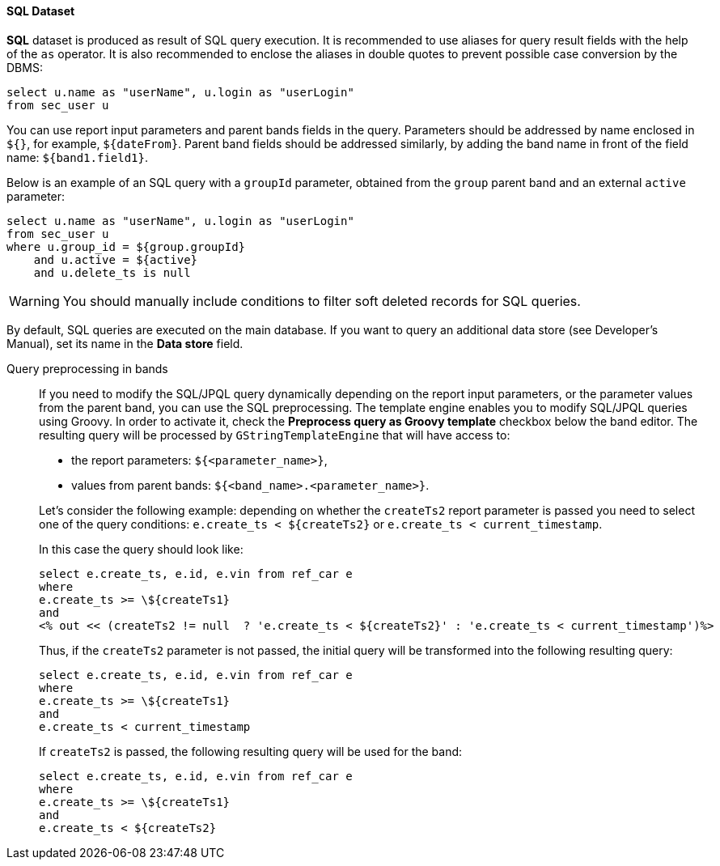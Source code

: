 :sourcesdir: ../../../../source

[[structure_sql]]
==== SQL Dataset

*SQL* dataset is produced as result of SQL query execution. It is recommended to use aliases for query result fields with the help of the `as` operator. It is also recommended to enclose the aliases in double quotes to prevent possible case conversion by the DBMS:

[source, sql]
----
select u.name as "userName", u.login as "userLogin" 
from sec_user u
----

You can use report input parameters and parent bands fields in the query. Parameters should be addressed by name enclosed in `${}`, for example, `${dateFrom}`. Parent band fields should be addressed similarly, by adding the band name in front of the field name: `${band1.field1}`.

Below is an example of an SQL query with a `groupId` parameter, obtained from the `group` parent band and an external  `active` parameter:

[source, sql]
----
select u.name as "userName", u.login as "userLogin" 
from sec_user u
where u.group_id = ${group.groupId} 
    and u.active = ${active}
    and u.delete_ts is null
----

[WARNING]
====
You should manually include conditions to filter soft deleted records for SQL queries.
====

By default, SQL queries are executed on the main database. If you want to query an additional data store (see Developer's Manual), set its name in the *Data store* field.

[[query_preprocessing]]
Query preprocessing in bands::
+
--
If you need to modify the SQL/JPQL query dynamically depending on the report input parameters, or the parameter values from the parent band, you can use the SQL preprocessing. The template engine enables you to modify SQL/JPQL queries using Groovy. In order to activate it, check the *Preprocess query as Groovy template* checkbox below the band editor. The resulting query will be processed by `GStringTemplateEngine` that will have access to:

* the report parameters: `${<parameter_name>}`,

* values from parent bands: `${<band_name>.<parameter_name>}`.

Let's consider the following example: depending on whether the `createTs2` report parameter is passed you need to select one of the query conditions: `e.create_ts < ${createTs2}` or `e.create_ts < current_timestamp`.

In this case the query should look like:

[source, sql]
----
select e.create_ts, e.id, e.vin from ref_car e
where
e.create_ts >= \${createTs1}
and
<% out << (createTs2 != null  ? 'e.create_ts < ${createTs2}' : 'e.create_ts < current_timestamp')%>
----

Thus, if the `createTs2` parameter is not passed, the initial query will be transformed into the following resulting query:

[source, sql]
----
select e.create_ts, e.id, e.vin from ref_car e
where
e.create_ts >= \${createTs1}
and
e.create_ts < current_timestamp
----

If `createTs2` is passed, the following resulting query will be used for the band:

[source, sql]
----
select e.create_ts, e.id, e.vin from ref_car e
where
e.create_ts >= \${createTs1}
and
e.create_ts < ${createTs2}
----
--

